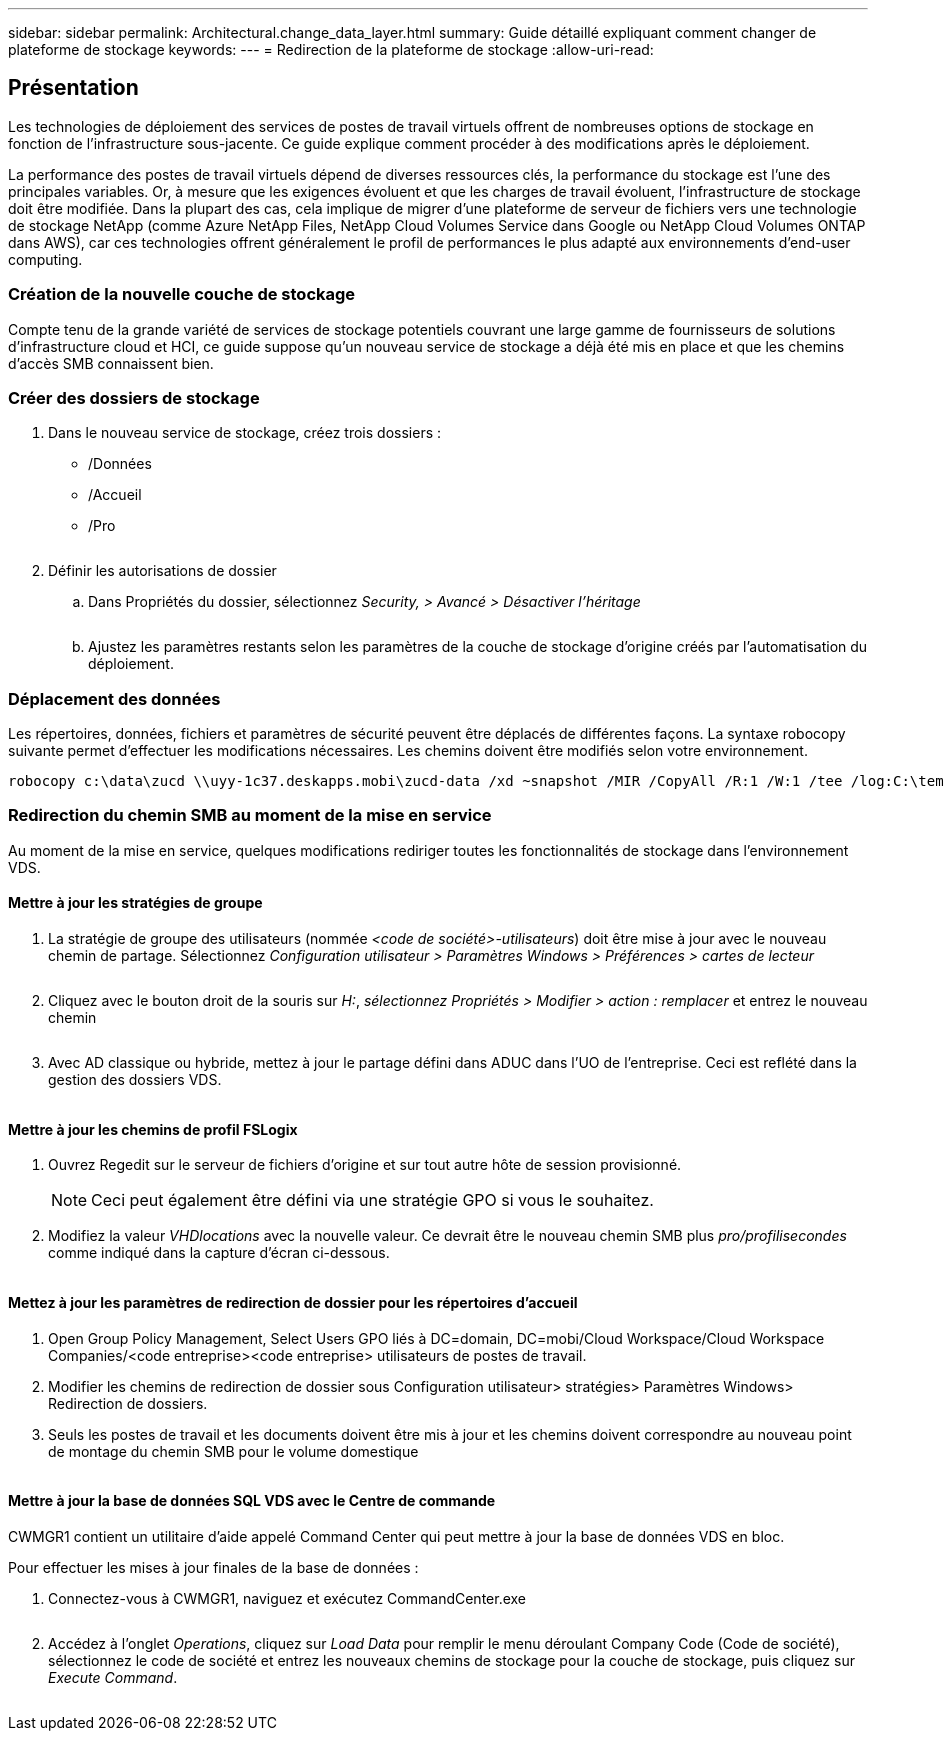 ---
sidebar: sidebar 
permalink: Architectural.change_data_layer.html 
summary: Guide détaillé expliquant comment changer de plateforme de stockage 
keywords:  
---
= Redirection de la plateforme de stockage
:allow-uri-read: 




== Présentation

Les technologies de déploiement des services de postes de travail virtuels offrent de nombreuses options de stockage en fonction de l'infrastructure sous-jacente. Ce guide explique comment procéder à des modifications après le déploiement.

La performance des postes de travail virtuels dépend de diverses ressources clés, la performance du stockage est l'une des principales variables. Or, à mesure que les exigences évoluent et que les charges de travail évoluent, l'infrastructure de stockage doit être modifiée. Dans la plupart des cas, cela implique de migrer d'une plateforme de serveur de fichiers vers une technologie de stockage NetApp (comme Azure NetApp Files, NetApp Cloud Volumes Service dans Google ou NetApp Cloud Volumes ONTAP dans AWS), car ces technologies offrent généralement le profil de performances le plus adapté aux environnements d'end-user computing.



=== Création de la nouvelle couche de stockage

Compte tenu de la grande variété de services de stockage potentiels couvrant une large gamme de fournisseurs de solutions d'infrastructure cloud et HCI, ce guide suppose qu'un nouveau service de stockage a déjà été mis en place et que les chemins d'accès SMB connaissent bien.



=== Créer des dossiers de stockage

. Dans le nouveau service de stockage, créez trois dossiers :
+
** /Données
** /Accueil
** /Pro
+
image:storage1.png[""]



. Définir les autorisations de dossier
+
.. Dans Propriétés du dossier, sélectionnez _Security, > Avancé > Désactiver l'héritage_
+
image:storage2.png[""]

.. Ajustez les paramètres restants selon les paramètres de la couche de stockage d'origine créés par l'automatisation du déploiement.






=== Déplacement des données

Les répertoires, données, fichiers et paramètres de sécurité peuvent être déplacés de différentes façons. La syntaxe robocopy suivante permet d'effectuer les modifications nécessaires. Les chemins doivent être modifiés selon votre environnement.

 robocopy c:\data\zucd \\uyy-1c37.deskapps.mobi\zucd-data /xd ~snapshot /MIR /CopyAll /R:1 /W:1 /tee /log:C:\temp\roboitD.txt


=== Redirection du chemin SMB au moment de la mise en service

Au moment de la mise en service, quelques modifications rediriger toutes les fonctionnalités de stockage dans l'environnement VDS.



==== Mettre à jour les stratégies de groupe

. La stratégie de groupe des utilisateurs (nommée _<code de société>-utilisateurs_) doit être mise à jour avec le nouveau chemin de partage. Sélectionnez _Configuration utilisateur > Paramètres Windows > Préférences > cartes de lecteur_
+
image:storage3.png[""]

. Cliquez avec le bouton droit de la souris sur _H:_, _sélectionnez Propriétés > Modifier > action : remplacer_ et entrez le nouveau chemin
+
image:storage4.png[""]

. Avec AD classique ou hybride, mettez à jour le partage défini dans ADUC dans l'UO de l'entreprise. Ceci est reflété dans la gestion des dossiers VDS.
+
image:storage5.png[""]





==== Mettre à jour les chemins de profil FSLogix

. Ouvrez Regedit sur le serveur de fichiers d'origine et sur tout autre hôte de session provisionné.
+

NOTE: Ceci peut également être défini via une stratégie GPO si vous le souhaitez.

. Modifiez la valeur _VHDlocations_ avec la nouvelle valeur. Ce devrait être le nouveau chemin SMB plus _pro/profilisecondes_ comme indiqué dans la capture d'écran ci-dessous.
+
image:storage6.png[""]





==== Mettez à jour les paramètres de redirection de dossier pour les répertoires d'accueil

. Open Group Policy Management, Select Users GPO liés à DC=domain, DC=mobi/Cloud Workspace/Cloud Workspace Companies/<code entreprise><code entreprise> utilisateurs de postes de travail.
. Modifier les chemins de redirection de dossier sous Configuration utilisateur> stratégies> Paramètres Windows> Redirection de dossiers.
. Seuls les postes de travail et les documents doivent être mis à jour et les chemins doivent correspondre au nouveau point de montage du chemin SMB pour le volume domestique
+
image:storage7.png[""]





==== Mettre à jour la base de données SQL VDS avec le Centre de commande

CWMGR1 contient un utilitaire d'aide appelé Command Center qui peut mettre à jour la base de données VDS en bloc.

.Pour effectuer les mises à jour finales de la base de données :
. Connectez-vous à CWMGR1, naviguez et exécutez CommandCenter.exe
+
image:storage10.png[""]

. Accédez à l'onglet _Operations_, cliquez sur _Load Data_ pour remplir le menu déroulant Company Code (Code de société), sélectionnez le code de société et entrez les nouveaux chemins de stockage pour la couche de stockage, puis cliquez sur _Execute Command_.
+
image:storage11.png[""]


